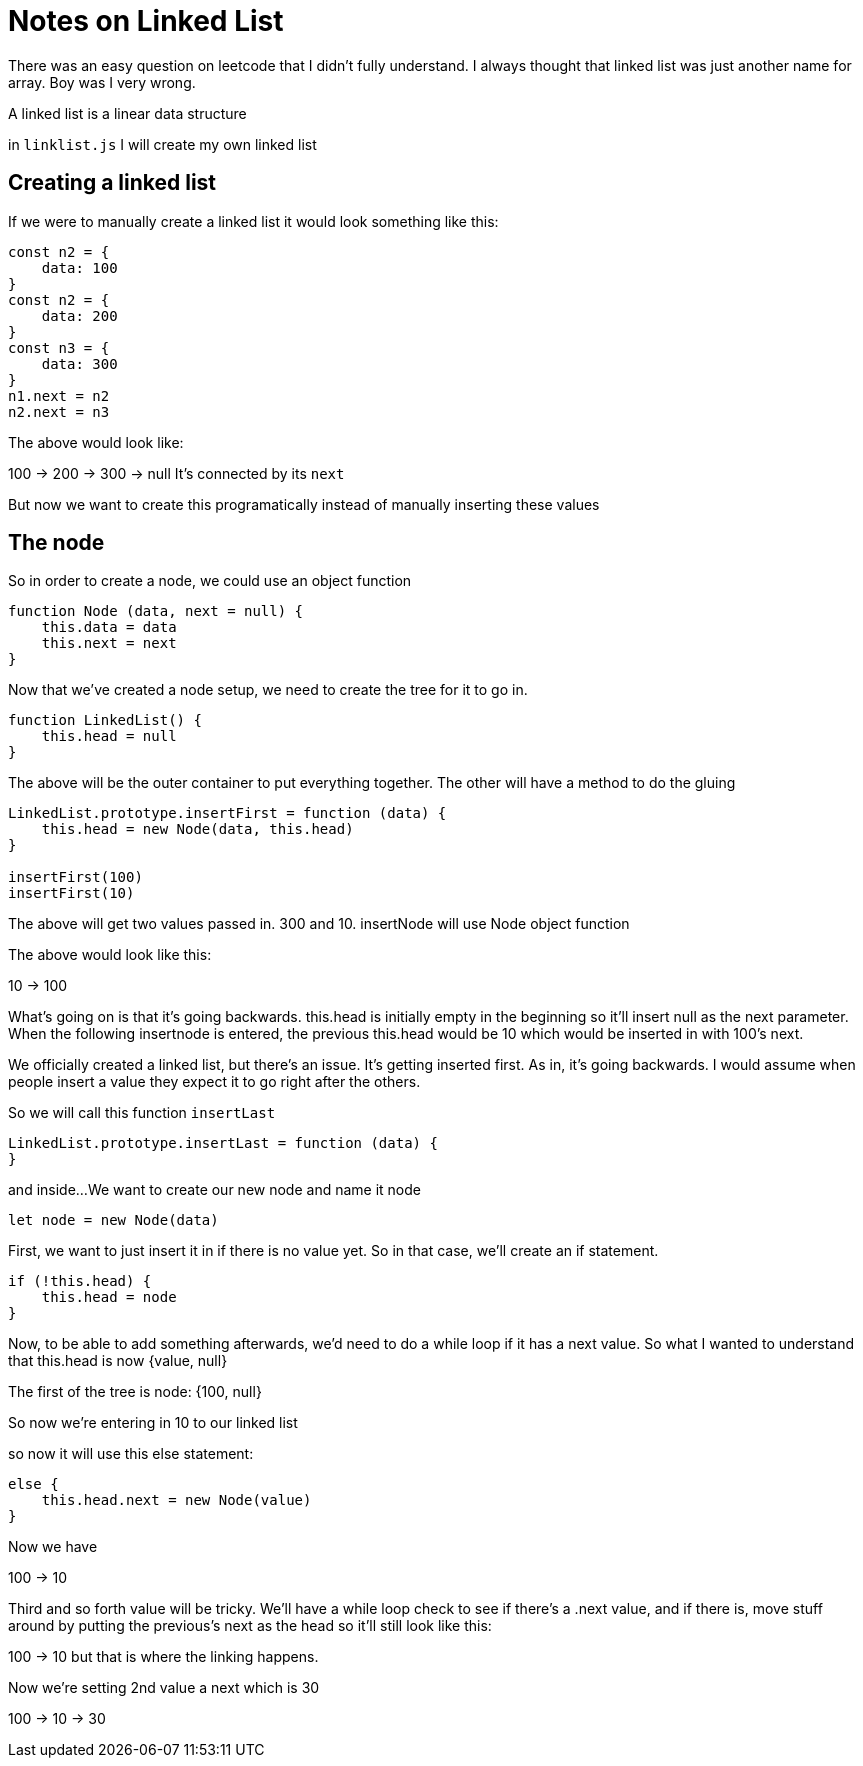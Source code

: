 = Notes on Linked List

There was an easy question on leetcode that I didn't fully understand. I always thought that linked list was just another name for array. Boy was I very wrong. 

A linked list is a linear data structure





in `linklist.js` I will create my own linked list

== Creating a linked list 

If we were to manually create a linked list
it would look something like this: 

```
const n2 = {
    data: 100
}
const n2 = {
    data: 200
}
const n3 = {
    data: 300
}
n1.next = n2 
n2.next = n3

```
The above would look like: 

100 -> 200 -> 300 -> null
It's connected by its `next`

But now we want to create this programatically instead of manually inserting these values 

== The node 

So in order to create a node, we could use an object function 

```
function Node (data, next = null) {
    this.data = data
    this.next = next
}
```

Now that we've created a node setup, we need to create the tree for it to go in. 

```
function LinkedList() {
    this.head = null
}
```

The above will be the outer container to put everything together. The other will have a method to do the gluing 

```
LinkedList.prototype.insertFirst = function (data) {
    this.head = new Node(data, this.head)
}

insertFirst(100)
insertFirst(10)

```

The above will get two values passed in. 300 and 10. insertNode will use Node object function

The above would look like this: 

10 -> 100

What's going on is that it's going backwards. this.head is initially empty in the beginning so it'll insert null as the next parameter. When the following insertnode is entered, the previous this.head would be 10 which would be inserted in with 100's next. 

We officially created a linked list, but there's an issue. It's getting inserted first. As in, it's going backwards. I would assume when people insert a value they expect it to go right after the others. 

So we will call this function `insertLast`

```
LinkedList.prototype.insertLast = function (data) {
}
```

and inside... 
We want to create our new node and name it node 

```
let node = new Node(data)
```

First, we want to just insert it in if there is no value yet. So in that case, we'll create an if statement. 

```
if (!this.head) {
    this.head = node
}
```

Now, to be able to add something afterwards, we'd need to do a while loop if it has a next value. 
So what I wanted to understand that this.head is now {value, null}

The first of the tree is node: {100, null}

So now we're entering in 10 to our linked list 

so now it will use this else statement: 

```
else {
    this.head.next = new Node(value)
}
```

Now we have 

100 -> 10

Third and so forth value will be tricky. 
We'll have a while loop check to see if there's a .next value, and if there is, move stuff around by putting 
the previous's next as the head 
so it'll still look like this: 

100 -> 10
but that is where the linking happens. 

Now we're setting 2nd value a next which is 30

100 -> 10 -> 30 

